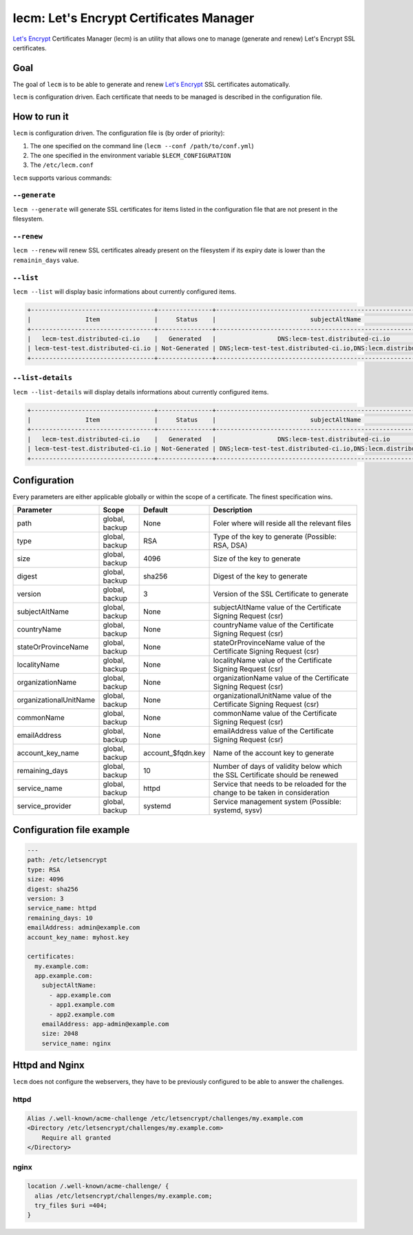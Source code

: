 ========================================
lecm: Let's Encrypt Certificates Manager
========================================

|buildstatus|_ |release|_ |versions|_


`Let's Encrypt`_ Certificates Manager (lecm) is an
utility that allows one to manage (generate and renew) Let's Encrypt SSL
certificates.

Goal
----

The goal of ``lecm`` is to be able to generate and renew
`Let's Encrypt`_  SSL certificates automatically.

``lecm`` is configuration driven. Each certificate that needs to be managed
is described in the configuration file.


How to run it
-------------

``lecm`` is configuration driven. The configuration file is (by order of
priority):

1. The one specified on the command line (``lecm --conf /path/to/conf.yml``)
2. The one specified in the environment variable ``$LECM_CONFIGURATION``
3. The ``/etc/lecm.conf``

``lecm`` supports various commands:


``--generate``
^^^^^^^^^^^^^^

``lecm --generate`` will generate SSL certificates for items listed in the
configuration file that are not present in the filesystem.


``--renew``
^^^^^^^^^^^

``lecm --renew`` will renew SSL certificates already present on the filesystem
if its expiry date is lower than the ``remainin_days`` value.

``--list``
^^^^^^^^^^

``lecm --list`` will display basic informations about currently configured items.


.. code-block::

  +----------------------------------+---------------+------------------------------------------------------------------+-----------------------------------------------------------+------+
  |               Item               |     Status    |                          subjectAltName                          |                          Location                         | Days |
  +----------------------------------+---------------+------------------------------------------------------------------+-----------------------------------------------------------+------+
  |   lecm-test.distributed-ci.io    |   Generated   |                 DNS:lecm-test.distributed-ci.io                  |    /etc/letsencrypt/pem/lecm-test.distributed-ci.io.pem   |  89  |
  | lecm-test-test.distributed-ci.io | Not-Generated | DNS;lecm-test-test.distributed-ci.io,DNS:lecm.distributedi-ci.io | /etc/letsencrypt/pem/lecm-test-test.distributed-ci.io.pem | N/A  |
  +----------------------------------+---------------+------------------------------------------------------------------+-----------------------------------------------------------+------+


``--list-details``
^^^^^^^^^^^^^^^^

``lecm --list-details`` will display details informations about currently configured items.

.. code-block::

  +----------------------------------+---------------+------------------------------------------------------------------+---------------------------+-----------------------------------------------------------+------+------+--------+------+
  |               Item               |     Status    |                          subjectAltName                          |        emailAddress       |                          Location                         | Type | Size | Digest | Days |
  +----------------------------------+---------------+------------------------------------------------------------------+---------------------------+-----------------------------------------------------------+------+------+--------+------+
  |   lecm-test.distributed-ci.io    |   Generated   |                 DNS:lecm-test.distributed-ci.io                  | distributed-ci@redhat.com |    /etc/letsencrypt/pem/lecm-test.distributed-ci.io.pem   | RSA  | 4096 | sha256 |  89  |
  | lecm-test-test.distributed-ci.io | Not-Generated | DNS;lecm-test-test.distributed-ci.io,DNS:lecm.distributedi-ci.io | distributed-ci@redhat.com | /etc/letsencrypt/pem/lecm-test-test.distributed-ci.io.pem | RSA  | 2048 | sha256 | N/A  |
  +----------------------------------+---------------+------------------------------------------------------------------+---------------------------+-----------------------------------------------------------+------+------+--------+------+


Configuration
-------------

Every parameters are either applicable globally or within the scope of a certificate. The finest specification wins.

+------------------------+----------------+-------------------+-------------------------------------------------------------------------------+
| Parameter              | Scope          | Default           | Description                                                                   |
+========================+================+===================+===============================================================================+
| path                   | global, backup | None              | Foler where will reside all the relevant files                                |
+------------------------+----------------+-------------------+-------------------------------------------------------------------------------+
| type                   | global, backup | RSA               | Type of the key to generate (Possible: RSA, DSA)                              |
+------------------------+----------------+-------------------+-------------------------------------------------------------------------------+
| size                   | global, backup | 4096              | Size of the key to generate                                                   |
+------------------------+----------------+-------------------+-------------------------------------------------------------------------------+
| digest                 | global, backup | sha256            | Digest of the key to generate                                                 |
+------------------------+----------------+-------------------+-------------------------------------------------------------------------------+
| version                | global, backup | 3                 | Version of the SSL Certificate to generate                                    |
+------------------------+----------------+-------------------+-------------------------------------------------------------------------------+
| subjectAltName         | global, backup | None              | subjectAltName value of the Certificate Signing Request (csr)                 |
+------------------------+----------------+-------------------+-------------------------------------------------------------------------------+
| countryName            | global, backup | None              | countryName value of the Certificate Signing Request (csr)                    |
+------------------------+----------------+-------------------+-------------------------------------------------------------------------------+
| stateOrProvinceName    | global, backup | None              | stateOrProvinceName value of the Certificate Signing Request (csr)            |
+------------------------+----------------+-------------------+-------------------------------------------------------------------------------+
| localityName           | global, backup | None              | localityName value of the Certificate Signing Request (csr)                   |
+------------------------+----------------+-------------------+-------------------------------------------------------------------------------+
| organizationName       | global, backup | None              | organizationName value of the Certificate Signing Request (csr)               |
+------------------------+----------------+-------------------+-------------------------------------------------------------------------------+
| organizationalUnitName | global, backup | None              | organizationalUnitName value of the Certificate Signing Request (csr)         |
+------------------------+----------------+-------------------+-------------------------------------------------------------------------------+
| commonName             | global, backup | None              | commonName value of the Certificate Signing Request (csr)                     |
+------------------------+----------------+-------------------+-------------------------------------------------------------------------------+
| emailAddress           | global, backup | None              | emailAddress value of the Certificate Signing Request (csr)                   |
+------------------------+----------------+-------------------+-------------------------------------------------------------------------------+
| account_key_name       | global, backup | account_$fqdn.key | Name of the account key to generate                                           |
+------------------------+----------------+-------------------+-------------------------------------------------------------------------------+
| remaining_days         | global, backup | 10                | Number of days of validity below which the SSL Certificate should be renewed  |
+------------------------+----------------+-------------------+-------------------------------------------------------------------------------+
| service_name           | global, backup | httpd             | Service that needs to be reloaded for the change to be taken in consideration |
+------------------------+----------------+-------------------+-------------------------------------------------------------------------------+
| service_provider       | global, backup | systemd           | Service management system (Possible: systemd, sysv)                           |
+------------------------+----------------+-------------------+-------------------------------------------------------------------------------+


Configuration file example
--------------------------

.. code-block::

  ---
  path: /etc/letsencrypt
  type: RSA
  size: 4096
  digest: sha256
  version: 3
  service_name: httpd
  remaining_days: 10
  emailAddress: admin@example.com
  account_key_name: myhost.key

  certificates:
    my.example.com:
    app.example.com:
      subjectAltName:
        - app.example.com
        - app1.example.com
        - app2.example.com
      emailAddress: app-admin@example.com
      size: 2048
      service_name: nginx


Httpd and Nginx
---------------

``lecm`` does not configure the webservers, they have to be previously
configured to be able to answer the challenges.

httpd
^^^^^

.. code-block::

    Alias /.well-known/acme-challenge /etc/letsencrypt/challenges/my.example.com
    <Directory /etc/letsencrypt/challenges/my.example.com>
        Require all granted
    </Directory>


nginx
^^^^^

.. code-block::

  location /.well-known/acme-challenge/ {
    alias /etc/letsencrypt/challenges/my.example.com;
    try_files $uri =404;
  }


.. |buildstatus| image:: https://img.shields.io/travis/Spredzy/lecm/master.svg
.. _buildstatus: https://travis-ci.org/Spredzy/lecm

.. |release| image:: https://img.shields.io/pypi/v/lecm.svg
.. _release: https://pypi.python.org/pypi/lecm

.. |versions| image:: https://img.shields.io/pypi/pyversions/lecm.svg
.. _versions: https://pypi.python.org/pypi/lecm

.. _Let's Encrypt: https://letsencrypt.org/


